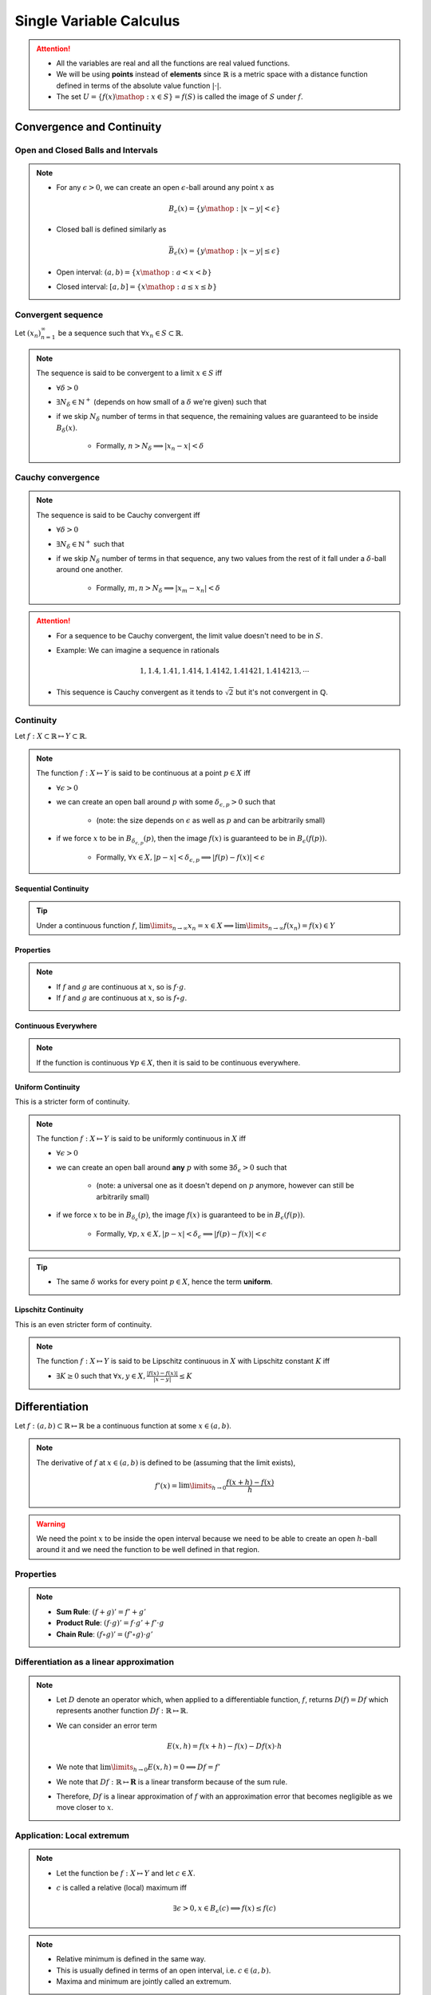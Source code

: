 ################################################################
Single Variable Calculus
################################################################
.. attention::
	* All the variables are real and all the functions are real valued functions.
	* We will be using **points** instead of **elements** since :math:`\mathbb{R}` is a metric space with a distance function defined in terms of the absolute value function :math:`|\cdot|`.
	* The set :math:`U=\{f(x)\mathop{:}x\in S\}=f(S)` is called the image of :math:`S` under :math:`f`.

****************************************************************
Convergence and Continuity
****************************************************************
Open and Closed Balls and Intervals
================================================================
.. note::
	* For any :math:`\epsilon > 0`, we can create an open :math:`\epsilon`-ball around any point :math:`x` as

		.. math:: B_\epsilon(x)=\{y\mathop{:} |x-y|< \epsilon\}
	* Closed ball is defined similarly as 

		.. math:: \bar{B}_\epsilon(x)=\{y\mathop{:} |x-y|\leq \epsilon\}
	* Open interval: :math:`(a,b)=\{x\mathop{:} a < x < b\}`
	* Closed interval: :math:`[a,b]=\{x\mathop{:} a \leq x \leq b\}`

Convergent sequence
================================================================
Let :math:`(x_n)_{n=1}^\infty` be a sequence such that :math:`\forall x_n\in S\subset\mathbb{R}`. 

.. note::
	The sequence is said to be convergent to a limit :math:`x\in S` iff

	* :math:`\forall\delta > 0`
	* :math:`\exists N_\delta\in\mathbb{N}^{+}` (depends on how small of a :math:`\delta` we're given) such that
	* if we skip :math:`N_\delta` number of terms in that sequence, the remaining values are guaranteed to be inside :math:`B_\delta(x)`.
		
		* Formally, :math:`n > N_\delta\implies |x_n-x|< \delta`

Cauchy convergence
================================================================
.. note::
	The sequence is said to be Cauchy convergent iff

	* :math:`\forall\delta > 0`
	* :math:`\exists N_\delta\in\mathbb{N}^{+}` such that
	* if we skip :math:`N_\delta` number of terms in that sequence, any two values from the rest of it fall under a :math:`\delta`-ball around one another.
	
		* Formally, :math:`m, n> N_\delta\implies |x_m-x_n|< \delta`

.. attention::
	* For a sequence to be Cauchy convergent, the limit value doesn't need to be in :math:`S`.
	* Example: We can imagine a sequence in rationals

		.. math:: 1,1.4,1.41,1.414,1.4142,1.41421,1.414213,\cdots

	* This sequence is Cauchy convergent as it tends to :math:`\sqrt{2}` but it's not convergent in :math:`\mathbb{Q}`.

Continuity
================================================================
Let :math:`f:X\subset\mathbb{R}\mapsto Y\subset\mathbb{R}`.

.. note::
	The function :math:`f:X\mapsto Y` is said to be continuous at a point :math:`p\in X` iff

	* :math:`\forall\epsilon > 0`
	* we can create an open ball around :math:`p` with some :math:`\delta_{\epsilon, p} > 0` such that

		* (note: the size depends on :math:`\epsilon` as well as :math:`p` and can be arbitrarily small)
	* if we force :math:`x` to be in :math:`B_{\delta_{\epsilon, p}}(p)`, then the image :math:`f(x)` is guaranteed to be in :math:`B_\epsilon(f(p))`.
	
		* Formally, :math:`\forall x\in X, |p-x|< \delta_{\epsilon, p}\implies |f(p)-f(x)|< \epsilon`

.. seealso::
	* If the function varies quite drastically, we'd only able to choose extremely small :math:`\delta_{\epsilon, p}` to push the image inside :math:`B_\epsilon(f(p))`.
	* If we're allowed to take larger :math:`\delta`, then the function is considered smoother.

Sequential Continuity
----------------------------------------------------------------
.. tip::
	Under a continuous function :math:`f`, :math:`\lim\limits_{n\to\infty} x_n=x\in X\implies \lim\limits_{n\to\infty} f(x_n)=f(x)\in Y`

Properties
----------------------------------------------------------------
.. note::
	* If :math:`f` and :math:`g` are continuous at :math:`x`, so is :math:`f\cdot g`.
	* If :math:`f` and :math:`g` are continuous at :math:`x`, so is :math:`f\circ g`.

Continuous Everywhere
----------------------------------------------------------------
.. note::
	If the function is continuous :math:`\forall p\in X`, then it is said to be continuous everywhere.

Uniform Continuity
----------------------------------------------------------------
This is a stricter form of continuity.

.. note::
	The function :math:`f:X\mapsto Y` is said to be uniformly continuous in :math:`X` iff

	* :math:`\forall\epsilon > 0`
	* we can create an open ball around **any** :math:`p` with some :math:`\exists\delta_\epsilon > 0` such that

		* (note: a universal one as it doesn't depend on :math:`p` anymore, however can still be arbitrarily small)
	* if we force :math:`x` to be in :math:`B_{\delta_\epsilon}(p)`, the image :math:`f(x)` is guaranteed to be in :math:`B_\epsilon(f(p))`.

		* Formally, :math:`\forall p, x\in X, |p-x|< \delta_\epsilon\implies |f(p)-f(x)|< \epsilon`

.. tip::
	* The same :math:`\delta` works for every point :math:`p\in X`, hence the term **uniform**.

Lipschitz Continuity
----------------------------------------------------------------
This is an even stricter form of continuity.

.. note::
	The function :math:`f:X\mapsto Y` is said to be Lipschitz continuous in :math:`X` with Lipschitz constant :math:`K` iff

	* :math:`\exists K\geq 0` such that :math:`\forall x,y\in X, \frac{|f(x)-f(x)|}{|x-y|}\leq K`

.. seealso::
	* For the image to be in a :math:`\epsilon`-ball around any :math:`p`, we can afford to be in a :math:`\epsilon/K`-ball in the domain.
	* These functions are a lot smoother.

****************************************************************
Differentiation
****************************************************************
Let :math:`f:(a,b)\subset\mathbb{R}\mapsto \mathbb{R}` be a continuous function at some :math:`x\in(a,b)`.

.. note::
	The derivative of :math:`f` at :math:`x\in(a,b)` is defined to be (assuming that the limit exists),

		.. math:: f'(x)=\lim\limits_{h\to 0}\frac{f(x+h)-f(x)}{h}

.. warning::
	We need the point :math:`x` to be inside the open interval because we need to be able to create an open :math:`h`-ball around it and we need the function to be well defined in that region.

Properties
================================================================
.. note::
	* **Sum Rule**: :math:`(f+g)'=f'+g'`
	* **Product Rule**: :math:`(f\cdot g)'=f\cdot g'+f'\cdot g`
	* **Chain Rule**: :math:`(f\circ g)'=(f'\circ g)\cdot g'`

Differentiation as a linear approximation
================================================================
.. note::
	* Let :math:`D` denote an operator which, when applied to a differentiable function, :math:`f`, returns :math:`D(f)=Df` which represents another function :math:`Df:\mathbb{R}\mapsto\mathbb{R}`.
	* We can consider an error term

		.. math:: E(x,h)=f(x+h)-f(x)-Df(x)\cdot h
	* We note that :math:`\lim\limits_{h\to 0}E(x,h)=0\implies Df=f'`
	* We note that :math:`Df:\mathbb{R}\mapsto\mathbf{R}` is a linear transform because of the sum rule.
	* Therefore, :math:`Df` is a linear approximation of :math:`f` with an approximation error that becomes negligible as we move closer to :math:`x`.

Application: Local extremum
================================================================
.. note::
	* Let the function be :math:`f:X\mapsto Y` and let :math:`c\in X`.
	* :math:`c` is called a relative (local) maximum iff

		.. math:: \exists\epsilon>0,x\in B_\epsilon(c)\implies f(x)\leq f(c)
.. note::
	* Relative minimum is defined in the same way.
	* This is usually defined in terms of an open interval, i.e. :math:`c\in(a,b)`.
	* Maxima and minimum are jointly called an extremum.

First derivative test
----------------------------------------------------------------
For critical points
^^^^^^^^^^^^^^^^^^^^^^^^^^^^^^^^^^^^^^^^^^^^^^^^^^^^^^^^^^^^^^^^
.. attention::
	Let :math:`c\in(a,b)` be a local extremum. Then :math:`f'(c)=0`.

.. tip::
	* The point :math:`c\in(a,b)` is called a **critical point**.
	* First derivative test doesn't tell us whether it's a maximum or a minimum.

For monotonic functions
^^^^^^^^^^^^^^^^^^^^^^^^^^^^^^^^^^^^^^^^^^^^^^^^^^^^^^^^^^^^^^^^
.. attention::
	* If :math:`\forall x\in (a,b), f'(x)> 0`, then :math:`f` is strictly increasing in :math:`[a,b]`.
	* If :math:`\forall x\in (a,b), f'(x)< 0`, then :math:`f` is strictly decreasing in :math:`[a,b]`.
	* If :math:`\forall x\in (a,b), f'(x)= 0`, then :math:`f` is constant in :math:`[a,b]`.

Second derivative test
----------------------------------------------------------------
For critical points
^^^^^^^^^^^^^^^^^^^^^^^^^^^^^^^^^^^^^^^^^^^^^^^^^^^^^^^^^^^^^^^^
.. tip::
	Think of the slope of tangent for a convex function as it reaches a minimum.

.. attention::
	* For a minimum :math:`c\in(a,b)`, the second derivative is a strictly increasing function in :math:`[a,b]`, i.e. :math:`\forall x\in(a,b), f''(x)> 0`.
	* For a maximum :math:`c\in(a,b)`, the second derivative is a strictly decreasing function in :math:`[a,b]`, i.e. :math:`\forall x\in(a,b), f''(x)< 0`.

****************************************************************
Integration
****************************************************************

Integration of step functions
================================================================
Let :math:`f:[a,b]\subset\mathbb{R}\mapsto \mathbb{R}` be a step-function defined on a partition :math:`P=\{x_0,\cdots,x_n\}` such that within each open interval :math:`(x_{k-1},x_k)`, the function takes a constant value :math:`s_k`.

.. note::
	The integral of such function is defined as

		.. math:: \int\limits_a^b f(x)\mathop{dx}=\sum_{k=1}^n s_k\cdot(x_k-x_{k-1})

Properties
----------------------------------------------------------------
.. note::
	* If :math:`f(x)<g(x)` for all :math:`x\in[a,b]`, then :math:`\int\limits_a^b f(x)\mathop{dx}<\int\limits_a^b g(x)\mathop{dx}`.

Integration of general function
================================================================
.. warning::
	* We try to approximate the integral :math:`I=\int\limits_a^b f(x)\mathop{dx}` by 2 step functions :math:`s` and :math:`t`, one above and one below, that is

		.. math:: s(x)\leq f(x)\leq t(x)
	* This is not possible if the function :math:`f` is unbounded (such as :math:`f(x)=1/x`).

Let :math:`f:[a,b]\subset\mathbb{R}\mapsto \mathbb{R}` be any bounded function.

.. note::
	* Let :math:`s` and :math:`t` be arbitrary step functions such that :math:`s(x)\leq f(x)\leq t(x)`.
	* We define :math:`S=\left\{\int\limits_a^b s(x)\mathop{dx}\mathop{:}\forall s\leq f\right\}` and :math:`T=\left\{\int\limits_a^b t(x)\mathop{dx}\mathop{:}\forall t\geq f\right\}`.
	* It is in general true that

		.. math:: \int\limits_a^b s(x)\mathop{dx}\leq\sup_s S\leq I\leq\inf_t T\leq \int\limits_a^b t(x)\mathop{dx}
	* The integral :math:`I` exists when :math:`\sup_s S=\inf_t T` and takes that exact same value 

		.. math:: I=\int\limits_a^b f(x)\mathop{dx}=\sup_s S=\inf_t T

.. attention::
	* Let :math:`f:[a,b]\mapsto\mathbb{R}` is continuous :math:`\forall x\in[a,b]`.
	* Then it is integrable (follows since it is bounded).

Properties
----------------------------------------------------------------
.. note::
	* :math:`\int\limits_a^b (f(x)+g(x))\mathop{dx}=\int\limits_a^b f(x)\mathop{dx}=+\int\limits_a^b g(x)\mathop{dx}`
	* :math:`\int\limits_a^b c\cdot f(x)\mathop{dx}=c\cdot\int\limits_a^b f(x)\mathop{dx}`
	* :math:`\int\limits_a^b f(x)\mathop{dx}=-\int\limits_b^a f(x)\mathop{dx}`
	* :math:`\int\limits_a^c f(x)\mathop{dx}=\int\limits_a^b f(x)\mathop{dx}+\int\limits_b^c f(x)\mathop{dx}`
	* :math:`\int\limits_a^a f(x)\mathop{dx}=0`

Indefinite Integral
================================================================
.. note::
	* For every :math:`a\leq x\leq b`, we can define a function of :math:`x` which is obtained via the integral

		.. math:: A(x)=\int\limits_a^x f(t)\mathop{dt}

	* This is known as **an** indefinite integral of :math:`f`.
	* We can define another indefinite integral with a different lower limit :math:`c\in[a,b]` as

		.. math:: C(x)=\int\limits_c^x f(t)\mathop{dt}

.. attention::
	* These two differ by only a constant as

		.. math:: A(x)-C(x)=\int\limits_a^x f(t)\mathop{dt}-\int\limits_c^x f(t)\mathop{dt}=\int\limits_a^c f(t)\mathop{dt}=k

****************************************************************
Important Theorems
****************************************************************
Boundedness theorem
================================================================
.. note::
	* Let :math:`f:[a,b]\mapsto\mathbb{R}` is continuous :math:`\forall x\in[a,b]`. Then it is bounded.

		* There exists :math:`m, M\in\mathbb{R}` such that :math:`m\leq f(x)\leq M`.

EVT: Extreme value theorem
================================================================
.. note::
	* Let :math:`f:[a,b]\mapsto\mathbb{R}` is continuous :math:`\forall x\in[a,b]`. Then the function achives a min and a max.

		* There exists :math:`c,d\in[a,b]` such that :math:`f(c)\leq f(x)\leq f(d)`.

Fundamental theorem of calculus
================================================================
.. note::
	* Let :math:`f:[a,b]\mapsto\mathbb{R}` be a function that is integrable for every :math:`[a,x]`. Let :math:`c\in[a,b]`.
	* Let :math:`F(x)` be an indefinite integral of :math:`f`

		.. math:: F(x)=\int\limits_c^x f(t)\mathop{dt}
	* Then the derivative of :math:`F` exists at all :math:`x\in(a,b)` wherever :math:`f(x)` is continuous and

		.. math:: F'(x)=f(x)

.. tip::
	* :math:`F` is called an **antiderivative** of :math:`f`.
	* Any other antiderivative differs only by a constant.
	* **Leibniz Notation**: Therefore, we can use the notation

		.. math:: \int f(x)\mathop{dx}=F(x)+C

.. attention::
	.. math:: \int\limits_a^b f(x)\mathop{dx}=F(b)-F(a)

Integration by parts
================================================================
Let :math:`u(x)` and :math:`v(x)` be two integrable functions. We want to find out the integral of the product, :math:`\int u(x)\cdot v(x) \mathop{dx}`.

.. note::
	* To derive this formula, it becomes easier if we consider :math:`w(x)=\int v(x) \mathop{dx}` (such that :math:`w'(x)=v(x)`) and consider :math:`g(x)=u(x)\cdot w(x)`.
	* Taking derivatives on both sides :math:`g'(x)=u'(x)\cdot w(x)+u(x)\cdot w'(x)` which gives

		.. math:: u(x)\cdot w'(x)=g'(x)-u'(x)\cdot w(x)
	* Taking integration on both sides and ignoring the constant

		.. math:: \int u(x)\cdot w'(x)\mathop{dx}=\int g'(x)\mathop{dx}-\int u'(x)\cdot w(x)\mathop{dx}=u(x)\cdot w(x)-\int u'(x)\cdot w(x)\mathop{dx}
	* Replacing :math:`w(x)`

		.. math:: \int u(x)\cdot v(x)\mathop{dx}=u(x)\cdot \int v(x)\mathop{dx}-\int u'(x)\left(\int v(x)\mathop{dx}) \right)\mathop{dx}

.. tip::
	* ILATE: Dictates the order in which the functions should be chosen to be :math:`u` or :math:`v`. 
	* ILATE: Acronym for Inverse > Logarithmic > Algebraic > Trigonometric > Exponential. Choose left of the two as :math:`u`.

Bolzano's theorem
================================================================
.. note::
	* Let :math:`f:[a,b]\mapsto\mathbb{R}` is continuous :math:`\forall x\in[a,b]`.
	* Also assume that :math:`f(a)` and :math:`f(b)` have opposite signs.
	* Then :math:`\exists c\in(a,b)` such that :math:`f(c)=0`

IVT: Intermediate value theorem
================================================================
.. note::
	* Let :math:`f:[a,b]\mapsto\mathbb{R}` is continuous :math:`\forall x\in[a,b]`.
	* Let :math:`a\leq p < q\leq b` be two arbitrary points with :math:`f(p)\neq f(q)`.
	* Then :math:`f(x)` takes every possible value in :math:`(f(p), f(q))` within the interval :math:`(a,b)`.

MVT: Mean value theorem
================================================================
.. note::
	* Let :math:`f:[a,b]\mapsto\mathbb{R}` is continuous :math:`\forall x\in[a,b]`.
	* Then :math:`\exists c\in[a,b]` such that :math:`f(c)` acts as the mean value of the integral :math:`\int\limits_a^b f(x)\mathop{dx}`.
	* Formally, :math:`\int\limits_a^b f(x)\mathop{dx}=f(c)\cdot(b-a)`

.. seealso::
	* This can also be stated using derivatives as :math:`\frac{F(b)-F(a)}{b-a}=f(c)` or :math:`\frac{g(b)-g(a)}{b-a}=g'(c)`

Rolle's theorem
----------------------------------------------------------------
.. note::
	* Special case of MVT.
	* Assuming that all the MVT conditions are satisfied, if :math:`f(a)=f(b)`, then :math:`\exists c\in(a,b)` such that :math:`f'(c)=0`.

****************************************************************
Useful Resources
****************************************************************
.. seealso::
	* Calculus cheatsheet: `Notes at tutorial.math.lamar.edu <https://tutorial.math.lamar.edu/pdf/calculus_cheat_sheet_all.pdf>`_.
	* Different ways for evaluating the Gaussian integral: `YouTube video playlist by Dr Peyam <https://www.youtube.com/watch?v=HcneBkidSDQ&list=PLJb1qAQIrmmCgLyHWMXGZnioRHLqOk2bW>`_.

		* Hints (one way): Let :math:`I=\int\limits_{-\infty}^\infty e^{x^2}\mathop{dx}`. Try to compute :math:`I^2`, convert this into a double integral using Fubini's theorem, and then use polar co-ordinate transform.
